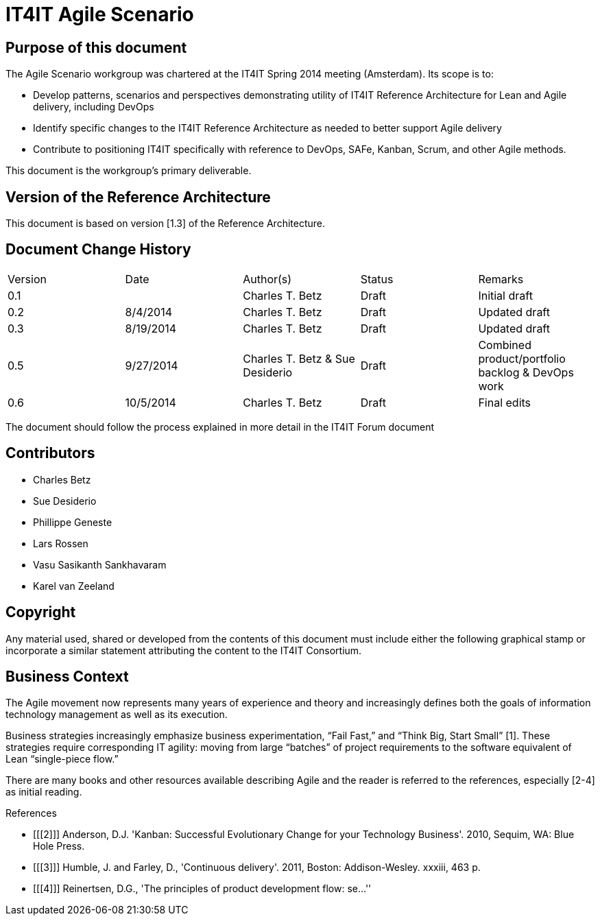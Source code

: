 = IT4IT Agile Scenario


== Purpose of this document

The Agile Scenario workgroup was chartered at the IT4IT Spring 2014 meeting (Amsterdam). Its scope is to:

* Develop patterns, scenarios and perspectives demonstrating utility of IT4IT Reference Architecture for Lean and Agile delivery, including DevOps

* Identify specific changes to the IT4IT Reference Architecture as needed to better support Agile delivery

* Contribute to positioning IT4IT specifically with reference to DevOps, SAFe, Kanban, Scrum, and other Agile methods.

This document is the workgroup’s primary deliverable.

== Version of the Reference Architecture

This document is based on version [1.3] of the Reference Architecture.

== Document Change History

|=============================================================
|Version|	Date    |Author(s)        |Status   |Remarks
|0.1		|         |Charles T. Betz  |Draft	  |Initial draft
|0.2	  |8/4/2014 |Charles T. Betz  |Draft	  |Updated draft
|0.3	  |8/19/2014|Charles T. Betz  |Draft 	  |Updated draft
|0.5    |9/27/2014|Charles T. Betz &
                    Sue Desiderio	  |Draft	  |Combined
                                               product/portfolio
                                               backlog & DevOps
                                               work
|0.6    |10/5/2014|Charles T. Betz |	Draft	|Final edits
|=============================================================

The document should follow the process explained in more detail in the IT4IT Forum document

== Contributors
* Charles Betz
* Sue Desiderio
*	Phillippe Geneste
* Lars Rossen
* Vasu Sasikanth Sankhavaram
* Karel van Zeeland

== Copyright
Any material used, shared or developed from the contents of this document must include either the following graphical stamp or incorporate a similar statement attributing the content to the IT4IT Consortium.
[to be inserted]

== Business Context
The Agile movement now represents many years of experience and theory and increasingly defines both the goals of information technology management as well as its execution.

Business strategies increasingly emphasize business experimentation, “Fail Fast,” and “Think Big, Start Small” [1].  These strategies require corresponding IT agility: moving from large “batches” of project requirements to the software equivalent of Lean “single-piece flow.”

There are many books and other resources available describing Agile and the reader is referred to the references, especially [2-4] as initial reading.



[bibliography]
.References
- [[[2]]] Anderson, D.J. 'Kanban: Successful Evolutionary Change for your Technology Business'. 2010, Sequim, WA: Blue Hole Press.
- [[[3]]] Humble, J. and Farley, D., 'Continuous delivery'. 2011, Boston: Addison-Wesley. xxxiii, 463 p.
- [[[4]]] Reinertsen, D.G., 'The principles of product development flow: se...''
